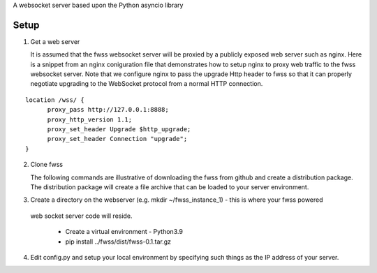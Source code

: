 A websocket server based upon the Python asyncio library

---------------
 Setup
---------------

1. Get a web server 

   It is assumed that the fwss websocket server will be proxied by a publicly exposed web server such as nginx.  Here is a snippet from an nginx coniguration file that demonstrates how to setup nginx to proxy web traffic to the fwss websocket server.  Note that we configure nginx to pass the upgrade Http header to fwss so that it can properly negotiate upgrading to the WebSocket protocol from a normal HTTP connection.
::

  location /wss/ {
        proxy_pass http://127.0.0.1:8888;
        proxy_http_version 1.1;
        proxy_set_header Upgrade $http_upgrade;
        proxy_set_header Connection "upgrade";
  }

2. Clone fwss

   The following commands are illustrative of downloading the fwss from github and create a distribution package.  The distribution package will create a file archive that can be loaded to your server environment.
   
.. codeblock:: bash

   cd ~
   github clone fwss  
   python3.9 setup.py sdist

   The above commands are explained one by one below:
   
   cd ~ -> Connect to the home directory on the machine that you will be downloading the fwss source code to.
   
   github clone fwss -> This command will create a directory named fwss and download the code from github to this directory.
   
   python3.9 setup.py sdist -> This command will run setup.py which will create a distribution package which is an archive file containing the source code for fwss along with all the necessary libraries.

3. Create a directory on the webserver (e.g. mkdir ~/fwss_instance_1) - this is where your fwss powered 
  web socket server code will reside.

   - Create a virtual environment - Python3.9 
   - pip install ../fwss/dist/fwss-0.1.tar.gz

4. Edit config.py and setup your local environment by specifying such things as the IP address of your server.



